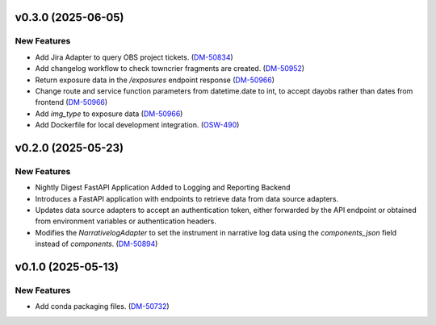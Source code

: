v0.3.0 (2025-06-05)
===================

New Features
------------

- Add Jira Adapter to query OBS project tickets. (`DM-50834 <https://rubinobs.atlassian.net//browse/DM-50834>`_)


- Add changelog workflow to check towncrier fragments are created. (`DM-50952 <https://rubinobs.atlassian.net//browse/DM-50952>`_)
- Return exposure data in the `/exposures` endpoint response (`DM-50966 <https://rubinobs.atlassian.net//browse/DM-50966>`_)
- Change route and service function parameters from datetime.date to int, to accept dayobs rather than dates from frontend (`DM-50966 <https://rubinobs.atlassian.net//browse/DM-50966>`_)
- Add `img_type` to exposure data (`DM-50966 <https://rubinobs.atlassian.net//browse/DM-50966>`_)
- Add Dockerfile for local development integration. (`OSW-490 <https://rubinobs.atlassian.net//browse/OSW-490>`_)


v0.2.0 (2025-05-23)
===================

New Features
------------

- Nightly Digest FastAPI Application Added to Logging and Reporting Backend

- Introduces a FastAPI application with endpoints to retrieve data from data source adapters.
- Updates data source adapters to accept an authentication token, either forwarded by the API endpoint or obtained from environment variables or authentication headers.
- Modifies the `NarrativelogAdapter` to set the instrument in narrative log data using the `components_json` field instead of `components`. (`DM-50894 <https://rubinobs.atlassian.net//browse/DM-50894>`_)


v0.1.0 (2025-05-13)
===================

New Features
------------

- Add conda packaging files. (`DM-50732 <https://rubinobs.atlassian.net//browse/DM-50732>`_)
